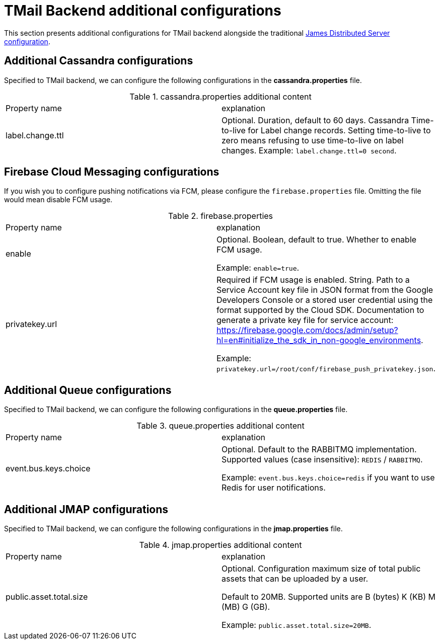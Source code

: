 = TMail Backend additional configurations
:navtitle: TMail Backend additional configurations

This section presents additional configurations for TMail backend alongside the traditional
xref:james-distributed-app::configure/index.adoc[James Distributed Server configuration].

== Additional Cassandra configurations
Specified to TMail backend, we can configure the following configurations in the *cassandra.properties* file.

.cassandra.properties additional content
|===
| Property name | explanation
| label.change.ttl
| Optional. Duration, default to 60 days. Cassandra Time-to-live for Label change records.
Setting time-to-live to zero means refusing to use time-to-live on label changes.
Example: `label.change.ttl=0 second`.
|===

== Firebase Cloud Messaging configurations

If you wish you to configure pushing notifications via FCM, please configure the `firebase.properties` file.
Omitting the file would mean disable FCM usage.

.firebase.properties
|===
| Property name | explanation
| enable
| Optional. Boolean, default to true. Whether to enable FCM usage.

Example: `enable=true`.

| privatekey.url
| Required if FCM usage is enabled. String. Path to a Service Account key file in JSON format from the Google Developers
Console or a stored user credential using the format supported by the Cloud SDK.
Documentation to generate a private key file for service account: https://firebase.google.com/docs/admin/setup?hl=en#initialize_the_sdk_in_non-google_environments.

Example: `privatekey.url=/root/conf/firebase_push_privatekey.json`.
|===

== Additional Queue configurations
Specified to TMail backend, we can configure the following configurations in the *queue.properties* file.

.queue.properties additional content
|===
| Property name | explanation
| event.bus.keys.choice
| Optional. Default to the RABBITMQ implementation. Supported values (case insensitive): `REDIS` / `RABBITMQ`.

Example: `event.bus.keys.choice=redis` if you want to use Redis for user notifications.
|===

== Additional JMAP configurations
Specified to TMail backend, we can configure the following configurations in the *jmap.properties* file.

.jmap.properties additional content
|===
| Property name | explanation
| public.asset.total.size
| Optional. Configuration maximum size of total public assets that can be uploaded by a user.

Default to 20MB. Supported units are B (bytes) K (KB) M (MB) G (GB).

Example: `public.asset.total.size=20MB`.
|===